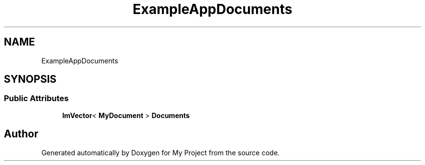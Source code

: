 .TH "ExampleAppDocuments" 3 "Wed Feb 1 2023" "Version Version 0.0" "My Project" \" -*- nroff -*-
.ad l
.nh
.SH NAME
ExampleAppDocuments
.SH SYNOPSIS
.br
.PP
.SS "Public Attributes"

.in +1c
.ti -1c
.RI "\fBImVector\fP< \fBMyDocument\fP > \fBDocuments\fP"
.br
.in -1c

.SH "Author"
.PP 
Generated automatically by Doxygen for My Project from the source code\&.
